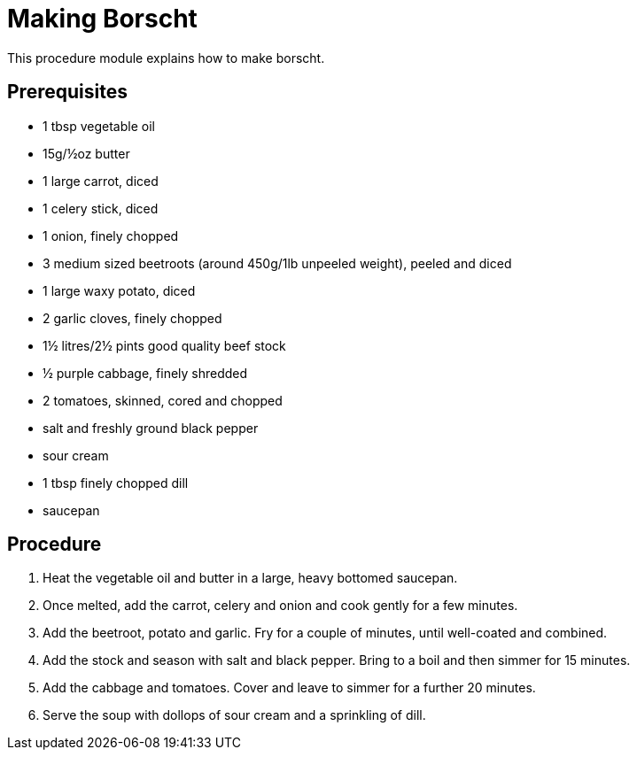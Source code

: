 // This module is about making borscht

= Making Borscht

This procedure module explains how to make borscht. 

== Prerequisites

* 1 tbsp vegetable oil
* 15g/½oz butter
* 1 large carrot, diced
* 1 celery stick, diced
* 1 onion, finely chopped
* 3 medium sized beetroots (around 450g/1lb unpeeled weight), peeled and diced
* 1 large waxy potato, diced
* 2 garlic cloves, finely chopped
* 1½ litres/2½ pints good quality beef stock
* ½ purple cabbage, finely shredded
* 2 tomatoes, skinned, cored and chopped
* salt and freshly ground black pepper
* sour cream
* 1 tbsp finely chopped dill
* saucepan


== Procedure

. Heat the vegetable oil and butter in a large, heavy bottomed saucepan.

. Once melted, add the carrot, celery and onion and cook gently for a few minutes.

. Add the beetroot, potato and garlic. Fry for a couple of minutes, until well-coated and combined.

. Add the stock and season with salt and black pepper. Bring to a boil and then simmer for 15 minutes.

. Add the cabbage and tomatoes. Cover and leave to simmer for a further 20 minutes.

. Serve the soup with dollops of sour cream and a sprinkling of dill.


.Additional resources

